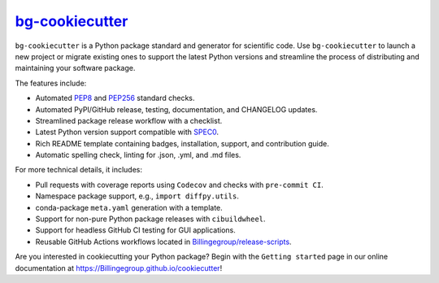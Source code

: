 |Icon| |title|_
===============

.. |title| replace:: bg-cookiecutter
.. _title: https://Billingegroup.github.io/cookiecutter

.. |Icon| image:: https://avatars.githubusercontent.com/Billingegroup
        :target: https://Billingegroup.github.io/cookiecutter
        :height: 100px

|PyPi| |Forge| |PythonVersion| |PR|

|CI| |Codecov| |Black| |Tracking|

.. |Black| image:: https://img.shields.io/badge/code_style-black-black
        :target: https://github.com/psf/black

.. |CI| image:: https://github.com/Billingegroup/cookiecutter/actions/workflows/matrix-and-codecov-on-merge-to-main.yml/badge.svg
        :target: https://github.com/Billingegroup/cookiecutter/actions/workflows/matrix-and-codecov-on-merge-to-main.yml

.. |Codecov| image:: https://codecov.io/gh/Billingegroup/cookiecutter/branch/main/graph/badge.svg
        :target: https://codecov.io/gh/Billingegroup/cookiecutter

.. |Forge| image:: https://img.shields.io/conda/vn/conda-forge/bg-cookiecutter
        :target: https://anaconda.org/conda-forge/bg-cookiecutter

.. |PR| image:: https://img.shields.io/badge/PR-Welcome-29ab47ff

.. |PyPi| image:: https://img.shields.io/pypi/v/bg-cookiecutter
        :target: https://pypi.org/project/bg-cookiecutter/

.. |PythonVersion| image:: https://img.shields.io/pypi/pyversions/bg-cookiecutter
        :target: https://pypi.org/project/bg-cookiecutter/

.. |Tracking| image:: https://img.shields.io/badge/issue_tracking-github-blue
        :target: https://github.com/Billingegroup/cookiecutter/issues

``bg-cookiecutter`` is a Python package standard and generator for scientific code. Use ``bg-cookiecutter`` to launch a new project or migrate existing ones to support the latest Python versions and streamline the process of distributing and maintaining your software package. 

The features include:

- Automated `PEP8 <https://peps.python.org/pep-0008/>`_ and `PEP256 <https://peps.python.org/pep-0256/>`_ standard checks.
- Automated PyPI/GitHub release, testing, documentation, and CHANGELOG updates.
- Streamlined package release workflow with a checklist.
- Latest Python version support compatible with `SPEC0 <https://scientific-python.org/specs/spec-0000/>`_.
- Rich README template containing badges, installation, support, and contribution guide.
- Automatic spelling check, linting for .json, .yml, and .md files.

For more technical details, it includes:

- Pull requests with coverage reports using ``Codecov`` and checks with ``pre-commit CI``.
- Namespace package support, e.g., ``import diffpy.utils``.
- conda-package ``meta.yaml`` generation with a template.
- Support for non-pure Python package releases with ``cibuildwheel``.
- Support for headless GitHub CI testing for GUI applications.
- Reusable GitHub Actions workflows located in `Billingegroup/release-scripts <https://github.com/Billingegroup/release-scripts/tree/main/.github/workflows>`_.

Are you interested in cookiecutting your Python package? Begin with the ``Getting started`` page in our online documentation at https://Billingegroup.github.io/cookiecutter!